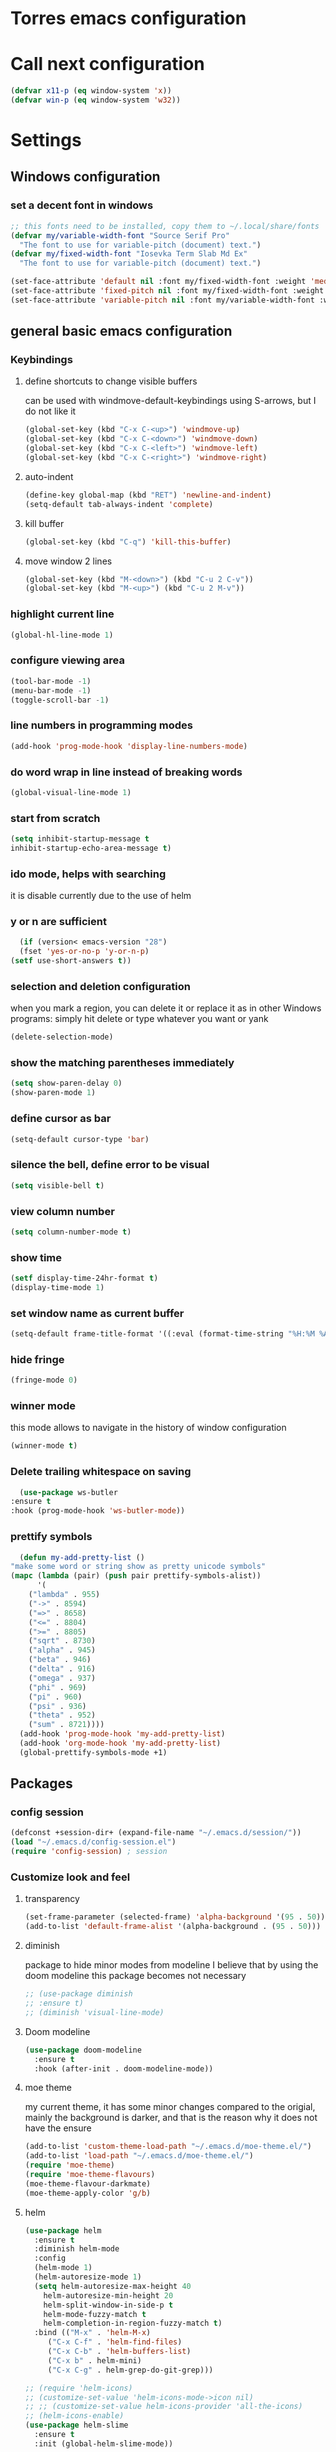 * Torres emacs configuration

* Call next configuration
     #+BEGIN_SRC emacs-lisp
       (defvar x11-p (eq window-system 'x))
       (defvar win-p (eq window-system 'w32))
     #+END_SRC
* Settings
** Windows configuration
*** set a decent font in windows
   #+BEGIN_SRC emacs-lisp
     ;; this fonts need to be installed, copy them to ~/.local/share/fonts
     (defvar my/variable-width-font "Source Serif Pro"
       "The font to use for variable-pitch (document) text.")
     (defvar my/fixed-width-font "Iosevka Term Slab Md Ex"
       "The font to use for variable-pitch (document) text.")

     (set-face-attribute 'default nil :font my/fixed-width-font :weight 'medium :height 100)
     (set-face-attribute 'fixed-pitch nil :font my/fixed-width-font :weight 'medium :height 100)
     (set-face-attribute 'variable-pitch nil :font my/variable-width-font :weight 'medium :height 1.2)
   #+END_SRC
** general basic emacs configuration
*** Keybindings
**** define shortcuts to change visible buffers
 can be used with windmove-default-keybindings using S-arrows, but I do not like it
     #+BEGIN_SRC emacs-lisp
     (global-set-key (kbd "C-x C-<up>") 'windmove-up)
     (global-set-key (kbd "C-x C-<down>") 'windmove-down)
     (global-set-key (kbd "C-x C-<left>") 'windmove-left)
     (global-set-key (kbd "C-x C-<right>") 'windmove-right)
     #+END_SRC
**** auto-indent
     #+BEGIN_SRC emacs-lisp
     (define-key global-map (kbd "RET") 'newline-and-indent)
     (setq-default tab-always-indent 'complete)
     #+END_SRC
**** kill buffer
     #+BEGIN_SRC emacs-lisp
       (global-set-key (kbd "C-q") 'kill-this-buffer)
     #+END_SRC
**** move window 2 lines
     #+BEGIN_SRC emacs-lisp
     (global-set-key (kbd "M-<down>") (kbd "C-u 2 C-v"))
     (global-set-key (kbd "M-<up>") (kbd "C-u 2 M-v"))
     #+END_SRC

*** highlight current line
    #+BEGIN_SRC emacs-lisp
  (global-hl-line-mode 1)
    #+END_SRC
*** configure viewing area
    #+BEGIN_SRC emacs-lisp
  (tool-bar-mode -1)
  (menu-bar-mode -1)
  (toggle-scroll-bar -1)
    #+END_SRC
*** line numbers in programming modes
    #+BEGIN_SRC emacs-lisp
    (add-hook 'prog-mode-hook 'display-line-numbers-mode)
    #+END_SRC
*** do word wrap in line instead of breaking words
    #+BEGIN_SRC emacs-lisp
    (global-visual-line-mode 1)
    #+END_SRC
*** start from scratch
    #+BEGIN_SRC emacs-lisp
    (setq inhibit-startup-message t
	inhibit-startup-echo-area-message t)
    #+END_SRC
*** ido mode, helps with searching
    it is disable currently due to the use of helm
    # #+BEGIN_SRC emacs-lisp
    #   (ido-mode 1)				;
    #   (setq ido-enable-flex-matching t)
    #   (setq ido-everywhere t)
    # #+END_SRC
*** y or n are sufficient
    #+BEGIN_SRC emacs-lisp
      (if (version< emacs-version "28")
	  (fset 'yes-or-no-p 'y-or-n-p)
	(setf use-short-answers t))
    #+END_SRC
*** selection and deletion configuration
    when you mark a region, you can delete it or replace it as in other Windows programs:
    simply hit delete or type whatever you want or yank
    #+BEGIN_SRC emacs-lisp
    (delete-selection-mode)
    #+END_SRC
*** show the matching parentheses immediately
    #+BEGIN_SRC emacs-lisp
    (setq show-paren-delay 0)
    (show-paren-mode 1)
    #+END_SRC
*** define cursor as bar
    #+BEGIN_SRC emacs-lisp
    (setq-default cursor-type 'bar)
    #+END_SRC
*** silence the bell, define error to be visual
    #+BEGIN_SRC emacs-lisp
    (setq visible-bell t)
    #+END_SRC
*** view column number
    #+BEGIN_SRC emacs-lisp
    (setq column-number-mode t)
    #+END_SRC
*** show time
    #+BEGIN_SRC emacs-lisp
    (setf display-time-24hr-format t)
    (display-time-mode 1)
    #+END_SRC
*** set window name as current buffer
    #+BEGIN_SRC emacs-lisp
    (setq-default frame-title-format '((:eval (format-time-string "%H:%M %A %d %B")) " - %b [%m]"))
    #+END_SRC
*** hide fringe
 #+begin_src emacs-lisp
 (fringe-mode 0)
 #+end_src

*** winner mode
    this mode allows to navigate in the history of window configuration
    #+BEGIN_SRC emacs-lisp
    (winner-mode t)
    #+END_SRC

*** Delete trailing whitespace on saving
     #+BEGIN_SRC emacs-lisp
       (use-package ws-butler
	 :ensure t
	 :hook (prog-mode-hook 'ws-butler-mode))
     #+END_SRC

*** prettify symbols
     #+BEGIN_SRC emacs-lisp
       (defun my-add-pretty-list ()
	 "make some word or string show as pretty unicode symbols"
	 (mapc (lambda (pair) (push pair prettify-symbols-alist))
	       '(
		 ("lambda" . 955)
		 ("->" . 8594)
		 ("=>" . 8658)
		 ("<=" . 8804)
		 (">=" . 8805)
		 ("sqrt" . 8730)
		 ("alpha" . 945)
		 ("beta" . 946)
		 ("delta" . 916)
		 ("omega" . 937)
		 ("phi" . 969)
		 ("pi" . 960)
		 ("psi" . 936)
		 ("theta" . 952)
		 ("sum" . 8721))))
       (add-hook 'prog-mode-hook 'my-add-pretty-list)
       (add-hook 'org-mode-hook 'my-add-pretty-list)
       (global-prettify-symbols-mode +1)
     #+END_SRC

** Packages
 #   #*** Melpa and use-Package
 #    Use-package is a handful of things: you can make sure a package is downloaded, efficiently configure it (e.g. after load, or as needed), bind keys in a concise way, and more.

 # #+BEGIN_SRC emacs-lisp
 #   (require 'package)
 #   (setq package-archives
 #         '(("gnu" . "https://elpa.gnu.org/packages/")
 #           ("melpa" . "https://melpa.org/packages/")))
 #   (setq load-prefer-newer t)
 #   (unless (package-installed-p 'use-package)
 #     (package-refresh-contents)
 #     (package-install 'use-package))
 #   (require 'use-package)
 # #+END_SRC
*** config session
  #+BEGIN_SRC emacs-lisp
    (defconst +session-dir+ (expand-file-name "~/.emacs.d/session/"))
    (load "~/.emacs.d/config-session.el")
    (require 'config-session) ; session
  #+END_SRC

*** Customize look and feel
**** transparency
#+begin_src emacs-lisp
 (set-frame-parameter (selected-frame) 'alpha-background '(95 . 50))
 (add-to-list 'default-frame-alist '(alpha-background . (95 . 50)))
#+end_src
**** diminish
package to hide minor modes from modeline
I believe that by using the doom modeline this package becomes not necessary
    #+BEGIN_SRC emacs-lisp
      ;; (use-package diminish
      ;; :ensure t)
      ;; (diminish 'visual-line-mode)
    #+END_SRC
**** Doom modeline
#+begin_src emacs-lisp
  (use-package doom-modeline
    :ensure t
    :hook (after-init . doom-modeline-mode))
#+end_src
**** moe theme
my current theme, it has some minor changes compared to the origial, mainly the background is darker, and that is the reason why it does not have the ensure
   #+BEGIN_SRC emacs-lisp
     (add-to-list 'custom-theme-load-path "~/.emacs.d/moe-theme.el/")
     (add-to-list 'load-path "~/.emacs.d/moe-theme.el/")
     (require 'moe-theme)
     (require 'moe-theme-flavours)
     (moe-theme-flavour-darkmate)
     (moe-theme-apply-color 'g/b)
  #+END_SRC
**** helm
  #+BEGIN_SRC emacs-lisp
    (use-package helm
      :ensure t
      :diminish helm-mode
      :config
      (helm-mode 1)
      (helm-autoresize-mode 1)
      (setq helm-autoresize-max-height 40
	    helm-autoresize-min-height 20
	    helm-split-window-in-side-p t
	    helm-mode-fuzzy-match t
	    helm-completion-in-region-fuzzy-match t)
      :bind (("M-x" . 'helm-M-x)
	     ("C-x C-f" . 'helm-find-files)
	     ("C-x C-b" . 'helm-buffers-list)
	     ("C-x b" . helm-mini)
	     ("C-x C-g" . helm-grep-do-git-grep)))

    ;; (require 'helm-icons)
    ;; (customize-set-value 'helm-icons-mode->icon nil)
    ;; ;; (customize-set-value helm-icons-provider 'all-the-icons)
    ;; (helm-icons-enable)
    (use-package helm-slime
      :ensure t
      :init (global-helm-slime-mode))

  #+END_SRC
**** which-key
    #+BEGIN_SRC emacs-lisp
      (use-package which-key
      :ensure t
      :init (which-key-mode)
      ;; :diminish which-key-mode
      :config
      (setq which-key-ide-delay 0.5))
    #+END_SRC
**** All the icons
package to display icons
In a new installation it is needed to install the icons to be displayed: M-x all-the-icons-install-fonts
in windows it is needed to go to the folder where the fonts are downloaded, open and install those fonts
  #+BEGIN_SRC emacs-lisp
    (use-package all-the-icons
      :ensure t)
    ;; (use-package all-the-icons-dired
    ;;   :ensure t
    ;;   :init
    ;;   (add-hook 'dired-mode-hook 'all-the-icons-dired-mode))
  #+END_SRC
**** persistent scratch
    #+BEGIN_SRC emacs-lisp
      (use-package persistent-scratch
	:ensure t
	:init
	(persistent-scratch-setup-default)
	(persistent-scratch-autosave-mode 1))
    #+END_SRC
**** treemacs
to be installed and configured, the following is the configuration that is advised in treemacs git repository
     #+BEGIN_SRC emacs-lisp
       (use-package treemacs
	 :ensure t
	 :defer t
	 :init
	 (with-eval-after-load 'winum
	   (define-key winum-keymap (kbd "M-0") #'treemacs-select-window))
	 :config
	 (progn
	   (setq treemacs-collapse-dirs                 (if treemacs-python-executable 3 0)
		 treemacs-deferred-git-apply-delay      0.5
		 treemacs-directory-name-transformer    #'identity
		 treemacs-display-in-side-window        t
		 treemacs-eldoc-display                 t
		 treemacs-file-event-delay              5000
		 treemacs-file-extension-regex          treemacs-last-period-regex-value
		 treemacs-file-follow-delay             0.2
		 treemacs-file-name-transformer         #'identity
		 treemacs-follow-after-init             t
		 treemacs-expand-after-init             t
		 treemacs-git-command-pipe              ""
		 treemacs-goto-tag-strategy             'refetch-index
		 treemacs-indentation                   2
		 treemacs-indentation-string            " "
		 treemacs-is-never-other-window         nil
		 treemacs-max-git-entries               5000
		 treemacs-missing-project-action        'ask
		 treemacs-move-forward-on-expand        nil
		 treemacs-no-png-images                 nil
		 treemacs-no-delete-other-windows       t
		 treemacs-project-follow-cleanup        nil
		 treemacs-persist-file                  (expand-file-name ".cache/treemacs-persist" user-emacs-directory)
		 treemacs-position                      'left
		 treemacs-read-string-input             'from-child-frame
		 treemacs-recenter-distance             0.1
		 treemacs-recenter-after-file-follow    nil
		 treemacs-recenter-after-tag-follow     nil
		 treemacs-recenter-after-project-jump   'always
		 treemacs-recenter-after-project-expand 'on-distance
		 treemacs-litter-directories            '("/node_modules" "/.venv" "/.cask")
		 treemacs-show-cursor                   nil
		 treemacs-show-hidden-files             t
		 treemacs-silent-filewatch              nil
		 treemacs-silent-refresh                nil
		 treemacs-sorting                       'alphabetic-asc
		 treemacs-space-between-root-nodes      t
		 treemacs-tag-follow-cleanup            t
		 treemacs-tag-follow-delay              1.5
		 treemacs-user-mode-line-format         nil
		 treemacs-user-header-line-format       nil
		 treemacs-width                         35
		 treemacs-workspace-switch-cleanup      nil)

	   ;; The default width and height of the icons is 22 pixels. If you are
	   ;; using a Hi-DPI display, uncomment this to double the icon size.
	   ;;(treemacs-resize-icons 44)

	   (treemacs-follow-mode t)
	   (treemacs-filewatch-mode t)
	   (treemacs-fringe-indicator-mode 'always)
	   (pcase (cons (not (null (executable-find "git")))
			(not (null treemacs-python-executable)))
	     (`(t . t)
	      (treemacs-git-mode 'deferred))
	     (`(t . _)
	      (treemacs-git-mode 'simple))))
	 :bind
	 (:map global-map
	       ("M-0"       . treemacs-select-window)
	       ("C-x t 1"   . treemacs-delete-other-windows)
	       ("C-x t t"   . treemacs)
	       ("C-x t B"   . treemacs-bookmark)
	       ("C-x t C-t" . treemacs-find-file)
	       ("C-x t M-t" . treemacs-find-tag)))
       (require 'treemacs-icons)
       (use-package treemacs-projectile
	 :after (treemacs projectile)
	 :ensure t)

       (use-package treemacs-icons-dired
	 :hook (dired-mode . treemacs-icons-dired-enable-once)
	 :ensure t)

       (use-package treemacs-magit
	 :after (treemacs magit)
	 :ensure t)

       ;; (use-package treemacs-persp ;;treemacs-perspective if you use perspective.el vs. persp-mode
       ;;   :after (treemacs persp-mode) ;;or perspective vs. persp-mode
       ;;   :ensure t
       ;;   :config (treemacs-set-scope-type 'Perspectives))
     #+END_SRC
**** dired
the next directive enables opening a folder in the same buffer, without generating a new one, with the letter "a"
#+begin_src emacs-lisp
  (put 'dired-find-alternate-file 'disabled nil)
#+end_src
**** COMMENT helm-icons
     #+begin_src emacs-lisp
       (use-package helm-icons
	 :ensure t
	 :config
	 (setf helm-icons-mode->icon nil)
	 (setf helm-icons-provider 'all-the-icons)
	 (helm-icons-enable))			;
     #+end_src
*** Programming helpers
**** Magit
   #+BEGIN_SRC emacs-lisp
     (use-package magit
       :ensure t)
   #+END_SRC
**** company-mode
 #+begin_src emacs-lisp
     (use-package company
       :after lsp-mode
       :hook (lsp-mode . company-mode)
       :bind (:map lsp-mode-map
	      ("<tab>" . company-indent-or-complete-common))
       :config
   (setq company-show-numbers            t
	 company-minimum-prefix-length   1
	 company-idle-delay              0.5
	 company-backends
	 '((company-files          ; files & directory
	    company-keywords       ; keywords
	    company-capf           ; what is this?
	    company-yasnippet)
	   (company-abbrev company-dabbrev))))

 (use-package company-box
   :ensure t
   :after company
   :hook (company-mode . company-box-mode))
 #+end_src

**** Languages
***** Generic
****** lsp-mode
       #+BEGIN_SRC emacs-lisp
		  (use-package lsp-mode
		    :ensure t
		    :commands (lsp lsp-deferred)
		    :init
		    (setq lsp-keymap-prefix "C-c l")  ;; Or 'C-l', 's-l'
		    :hook ((f90-mode . lsp-mode)
			   (python-mode . lsp-mode)
			   (c-mode . lsp)
			   (c++-mode . lsp)
			   (lsp-mode . lsp-enable-which-key-integration)
			   (lsp-mode . lsp-headerline-breadcrumb-mode)))
		  (use-package helm-lsp
		    :ensure t
		    :config
		    (define-key lsp-mode-map [remap xref-find-apropos] #'helm-lsp-workspace-symbol))
		  (use-package lsp-ui
		    :ensure t
		    :hook (lsp-mode . lsp-ui-mode)
		    :custom
		    (lsp-ui-doc-position 'bottom))
		  (use-package lsp-treemacs
		    ;; project wide overview
		    :ensure t
		    :commands lsp-treemacs-errors-list)
       #+END_SRC
****** dap-mode
#+begin_src emacs-lisp
  (use-package dap-mode
    :ensure t)

  (dap-auto-configure-mode 1)

#+end_src
****** yasnippet
       #+begin_src emacs-lisp
	 (use-package yasnippet
	   :ensure t
	   :init (yas-global-mode 1)
	   ;; :hook (prog-mode-hook . yas-minor-mode)
	   :commands yas-reload-all)
 ;; This illustrates how to redefine yas-expand to S-TAB.
 (define-key yas-minor-mode-map [backtab]     'yas-expand)

 ;; Strangely, just redefining one of the variations below won't work.
 ;; All rebinds seem to be needed.
 (define-key yas-minor-mode-map [(tab)]        nil)
 (define-key yas-minor-mode-map (kbd "TAB")    nil)
 (define-key yas-minor-mode-map (kbd "<tab>")  nil)

       #+end_src
****** flycheck
       #+begin_src emacs-lisp
 ;; flycheck
 (use-package flycheck
   :ensure t
   :init (global-flycheck-mode)
   :config
   (setq flycheck-display-errors-function
	 #'flycheck-display-error-messages-unless-error-list)

   (setq flycheck-indication-mode nil))

 (use-package flycheck-pos-tip
   :ensure t
   :after flycheck
   :config
   (flycheck-pos-tip-mode))
       #+end_src
***** Python
       #+BEGIN_SRC emacs-lisp
	 (use-package lsp-pyright
	   :ensure t
	   :hook (python-mode . (lambda ()
				  (require 'lsp-pyright)
				  (lsp))))  ; or lsp-deferred
       #+END_SRC
***** Fortran
       #+BEGIN_SRC emacs-lisp
	 (add-hook 'f90-mode-hook 'lsp)
       #+END_SRC
***** C
      #+begin_src emacs-lisp
	(use-package ccls
	  :ensure t
	  :hook ((c-mode c++-mode objc-mode cuda-mode) .
		 (lambda () (require 'ccls) (lsp)))
	  :config
	  (setq ccls-executable "/usr/bin/ccls")
	  (setq ccls-initialization-options
		'(:index (:comments 2) :completion (:detailedLabel t))))

  ;; Indentation
	(setq c-default-style "linux"
	      c-basic-offset 4
	      c-label-offset 0
	      tab-width 4
	      indent-tabs-mode nil)

	;; (add-hook 'c-mode-hook 'lsp)
      #+end_src
***** Lisp
****** slime
       # TODO configure slime at work
     #+BEGIN_SRC emacs-lisp
       (defvar *use-slime* t)
	     (load (expand-file-name "~/quicklisp/slime-helper.el"))
	     (setq inferior-lisp-program "sbcl")
	     ;; Replace "sbcl" with the path to your implementation
	     (setq inferior-lisp-program "/usr/bin/sbcl")

	     (eval-and-compile (require 'slime-autoloads))
	     (setq slime-contribs '(slime-fancy slime-banner slime-indentation slime-mdot-fu slime-fuzzy))
 (use-package slime-company
	   :after (slime company)
	   :config (setq slime-company-completion 'fuzzy
			 slime-company-after-completion 'slime-company-just-one-space))
     #+END_SRC

**** Rainbow delimiters
helps identifying matching parentesis easily. In LISP it is really important
  #+BEGIN_SRC emacs-lisp
  (use-package rainbow-delimiters
  :ensure t
  :init
  (add-hook 'prog-mode-hook #'rainbow-delimiters-mode))
  #+END_SRC
**** electric-pair-mode
does the same as Autopais, but is already included in emacs
  #+BEGIN_SRC emacs-lisp
    (electric-pair-mode t)
  #+END_SRC
**** company-mode
#+begin_src emacs-lisp
  (use-package company
    :ensure t
    :init
    (add-hook 'after-init-hook 'global-company-mode)
    :config
    (setq company-idle-delay 0
	  company-minimum-prefix-length 2
	  company-selection-wrap-around t)
    :bind (:map company-active-map
	   ("<tab>" . company-complete-selection)))
  (use-package slime-company
  :ensure t
  :config
  (slime-setup '(slime-company)))
#+end_src
**** hl-todo
#+begin_src emacs-lisp
  (use-package hl-todo
    :ensure t
    :init
    (global-hl-todo-mode t))
  (setq hl-todo-keyword-faces
	'(("TODO"   . "#ffa500")
	  ("FIXME"  . "#e20800")
	  ("OPTIMIZE" . "#fce94f")
	  ("DOCME" . "#96ff00")
	  ("NOTE"   . "#fce94f")
	  ("HACK"   . "#e20800")
	  ("TEMP"   . "#e20800")))
#+end_src
**** multiple-cursors
     #+BEGIN_SRC emacs-lisp
       (use-package multiple-cursors
	 :ensure t
	 :bind (("C-S-c C-S-c" . 'mc/edit-lines)
		("C->" . 'mc/mark-next-like-this)
		("C-<" . 'mc/mark-previous-like-this)
		("C-c C-<" . 'mc/mark-all-like-this)))
     #+END_SRC
**** projectile
#+BEGIN_SRC emacs-lisp
    (use-package projectile
      :ensure t
      :config (projectile-mode)
      :custom ((projectile-completion-system 'helm))
      :bind-keymap
      ("C-c p" . projectile-command-map)
      :init
      ;; NOTE: Set this to the folder where you keep your Git repos!x
      (setq projectile-switch-project-action #'projectile-find-dir)
      (setq projectile-project-search-path '("~/projects")))
       #+END_SRC
**** gendoxy
#+begin_src emacs-lisp
  (load (expand-file-name "~/.emacs.d/gendoxy.el"))
#+end_src
*** org mode configuration
   #+BEGIN_SRC emacs-lisp
	       (use-package org
		 :init
		 (setq org-startup-folded 'content
		       org-log-done t)
		 :bind (("\C-cl" . 'org-store-link)
			("\C-ca" . 'org-agenda))
		 :config (setq org-support-shift-select t))
	       (setq org-directory "~/Dropbox/orgfiles")
	       (setf org-agenda-tags-column -100)
	       (setq org-todo-keywords
		  '((sequence "TODO(t)"
			      "MAYBE"
			      "NEXT"
			      "STARTED"
			      "WAITING"
			      "DELEGATED"
			      "|"
			      "DONE(d)"
			      "CANCELLED(c)")
		    (sequence
			 "MEETING(m)"
			 "|"
			 "DONE(d)"
			 "CANCELLED(c)")))
	       (setf org-group-tags nil)
	       (setf org-tag-persistent-alist '(("personal" . ?p)
						("houses" . ?h)
						("vacations" . ?v)
						("management" . ?m)
						("csw" . ?w)
						("coding" . ?c)
						("configuration" . ?f)))
	       (setq org-babel-python-command "/usr/bin/python3")
	       (use-package helm-org
		 :ensure t)
	       (add-to-list 'helm-completing-read-handlers-alist '(org-capture . helm-org-completing-read-tags))
	       (add-to-list 'helm-completing-read-handlers-alist '(org-set-tags-command . helm-org-completing-read-tags))

	       ;; Resize Org headings
	  (dolist (face '((org-level-1 . 1.2)
			  (org-level-2 . 1.1)
			  (org-level-3 . 1.05)
			  (org-level-4 . 1.0)
			  (org-level-5 . 0.98)
			  (org-level-6 . 0.96)
			  (org-level-7 . 0.94)
			  (org-level-8 . 0.92)))
	    (set-face-attribute (car face) nil :font my/variable-width-font :weight 'medium :height (cdr face)))

	  (set-face-attribute 'org-document-title nil :font my/variable-width-font :weight 'bold :height 1.3)

	  (set-face-attribute 'org-block nil :foreground nil :inherit 'fixed-pitch)
	  (set-face-attribute 'org-table nil :inherit 'fixed-pitch)
	  (set-face-attribute 'org-formula nil :inherit 'fixed-pitch)
	  (set-face-attribute 'org-code nil :inherit '(shadow fixed-pitch))
	  (set-face-attribute 'org-verbatim nil :inherit '(shadow fixed-pitch))
	  (set-face-attribute 'org-special-keyword nil :inherit '(font-lock-comment-face fixed-pitch))
	  (set-face-attribute 'org-meta-line nil :inherit '(font-lock-comment-face fixed-pitch))
	  (set-face-attribute 'org-checkbox nil :inherit 'fixed-pitch)
	  (setq org-startup-folded t)
	  (setq org-startup-with-inline-images t)
   #+END_SRC
**** org-present
This configuration is based in a presentation by Daviwil in this [[https://www.youtube.com/watch?v=SCPoF1PTZpI][video]]
***** TODO needs to be properlly worked out to my needs
#+begin_src emacs-lisp
  (use-package org-present
    :ensure t)

  (defun my/org-present-prepare-slide (buffer-name heading)
    ;; Show only top-level headlines
    (org-overview)

    ;; Unfold the current entry
    (org-show-entry)

    ;; Show only direct subheadings of the slide but don't expand them
    (org-show-children))

  (defun my/org-present-start ()
    ;; Tweak font sizes
    (setq-local face-remapping-alist '((default (:height 1.5) variable-pitch)
				       (header-line (:height 4.0) variable-pitch)
				       (org-document-title (:height 1.75) org-document-title)
				       (org-code (:height 1.55) org-code)
				       (org-verbatim (:height 1.55) org-verbatim)
				       (org-block (:height 1.25) org-block)
				       (org-block-begin-line (:height 0.7) org-block)))

    ;; Set a blank header line string to create blank space at the top
    (setq header-line-format " ")

    ;; Display inline images automatically
    (org-display-inline-images)

    ;; Center the presentation and wrap lines
    (visual-fill-column-mode 1)
    (visual-line-mode 1))

  (defun my/org-present-end ()
    ;; Reset font customizations
    (setq-local face-remapping-alist '((default fixed-pitch default)))

    ;; Clear the header line string so that it isn't displayed
    (setq header-line-format nil)

    ;; Stop displaying inline images
    (org-remove-inline-images)

    ;; Stop centering the document
    (visual-fill-column-mode 0)
    (visual-line-mode 0))

  ;; Turn on variable pitch fonts in Org Mode buffers
  (add-hook 'org-mode-hook 'variable-pitch-mode)

  ;; Register hooks with org-present
  (add-hook 'org-present-mode-hook 'my/org-present-start)
  (add-hook 'org-present-mode-quit-hook 'my/org-present-end)
  (add-hook 'org-present-after-navigate-functions 'my/org-present-prepare-slide)
#+end_src
**** denote
#+begin_src emacs-lisp
  (use-package denote
    :ensure t)
  (setq denote-directory (expand-file-name "~/Dropbox/orgfiles/denotes/"))
  (setq denote-known-keywords '("emacs" "programming" "journal"))
  (setq denote-date-prompt-use-org-read-date t)
#+end_src
**** org babel
   #+BEGIN_SRC emacs-lisp
          (org-babel-do-load-languages
                'org-babel-load-languages '((python . t)
                                            (fortran . t)
                                            (C . t)
                                            (lisp . t)
                                            (shell . t)))
   #+END_SRC

**** org-superstar
mainly eye candy but at least I don't need to see so many * and so org mode is more condensed
   #+BEGIN_SRC emacs-lisp
   (use-package org-superstar
      :ensure t
      :hook (org-mode . (lambda () (org-superstar-mode 1))))
   #+END_SRC

**** calendar
#+begin_src emacs-lisp
  (setq holiday-general-holidays nil
	holiday-christian-holidays nil
	holiday-hebrew-holidays nil
	holiday-islamic-holidays nil
	holiday-bahai-holidays nil
	holiday-oriental-holidays nil
	holiday-solar-holidays nil)

  (setq holiday-local-holidays '((holiday-fixed 1 1 "Dia ano novo")
				 (holiday-fixed 2 14 "Valentine's Day")
				 (holiday-easter-etc -47 "Carnaval")
				 (holiday-easter-etc -2 "Sexta-feira santa")
				 (holiday-easter-etc 0 "Páscoa")
				 (holiday-easter-etc 60 "Corpo de Cristo")
				 (holiday-fixed 3 19 "Dia do Pai")
				 (holiday-fixed 4 25 "25 Abril")
				 (holiday-fixed 5 1 "Dia trabalhador")
				 (holiday-float 5 0 1 "Dia da Mãe")
				 (holiday-fixed 6 1 "Dia da criança")
				 (holiday-fixed 6 10 "Dia Portugal")
				 (holiday-fixed 6 13 "Dia S António (Lisboa)")
				 (holiday-fixed 8 15 "Dia S Assunção")
				 (holiday-fixed 10 5 "Implantação da républica")
				 (holiday-fixed 11 1 "Todos os santos")
				 (holiday-fixed 12 1 "Restauração da Independência")
				 (holiday-fixed 12 8 "Dia Imaculada conceição")
				 (holiday-fixed 12 25 "Christmas")))
#+end_src
*** random packages
**** add search engines to search
search several places from emacs
   #+BEGIN_SRC emacs-lisp
   (use-package engine-mode
      :ensure t
      :config
      (engine-mode t))
    ;; to change the default browser from firefox to eww uncomment the following line
    ;;(setq engine/browser-function 'eww-browse-url)
    ;; the search engines are defined in file:
    (load (expand-file-name "~/.emacs.d/search_engines.el"))
   #+END_SRC
**** writeroom mode
a mode to hide all distraction from emacs and keep focused in the current document and work
   #+BEGIN_SRC emacs-lisp
     (use-package writeroom-mode
       :ensure t
       :bind(([f5] . 'writeroom-mode)))
   #+END_SRC
**** command log
Package useful for making emacs demonstrations
     #+BEGIN_SRC emacs-lisp
       (use-package command-log-mode
	 :ensure t)
     #+END_SRC

**** terminal emulator (vterm)
     #+begin_src emacs-lisp
       (use-package vterm
           :ensure t)
     #+end_src
**** reddigg (reddit reader)
     #+begin_src emacs-lisp
       (use-package reddigg
	 :ensure t
	 :config
	 (setq org-confirm-elisp-link-function nil
	       reddigg-subs '(emacs portugal Common_Lisp Algarve Faro EDH Fantasy lisp mtg magicTCG odivelas sbcl DevinTownsend devpt)))
     #+end_src
**** pdf-tools
     #+begin_src emacs-lisp
       (use-package pdf-tools
	 :ensure t
	 :config (pdf-loader-install)
	 :hook (pdf-view-mode . (lambda ()
				  (pdf-tools-enable-minor-modes))))

     #+end_src
**** rainbow-mode
this is a mode to show colors in hex codes
#+begin_src emacs-lisp
  (use-package rainbow-mode
    :ensure t)
#+end_src
**** emmet (matrix client)
#+begin_src emacs-lisp
  (use-package ement
    :ensure t)
#+end_src
** Functions
*** mygrep
    #+BEGIN_SRC emacs-lisp
    (defun mygrep-lisp ()
      "Recursively grep from current file directory, ignoring comments."
      (interactive)
      (let* ((search-term (read-string "search term: "))
             (search-path
	       (directory-file-name (expand-file-name (read-directory-name "directory: "))))
             (default-directory (file-name-as-directory search-path))
             (grep-command
	       (concat
	         grep-program
	         " -inIr '--include=*.'{lisp,cl,bil,el,asd,dic} -e \"^[^;]*"
	         search-term
		 "\" "
		 search-path)))
            (compilation-start grep-command 'grep-mode (lambda (mode) "grep") nil)))
   #+END_SRC

*** wheather
    #+begin_src emacs-lisp
      (defun weather ()
	(interactive)
	(let* ((wdiff (- 127 (window-total-width)))
	       (site "wttr.in/")
	       (location (read-string "where: " "" "" "lisboa")))
	  (eww (concat site location))
	  (when (> wdiff 0)
	    (enlarge-window-horizontally wdiff))))
    #+end_src

*** denote
#+begin_src emacs-lisp
  (require 'cl)

  (defun journals_to_org_agenda ()
    "get journals since last month"
    (let* ((min_date (format-time-string "%Y%m%d"
					 (encode-time
					  (decoded-time-add (parse-time-string
							     (calendar-date-string
							      (calendar-current-date)))
							    (make-decoded-time :month (- 1))))))
	   (all_journals (sort
			  (directory-files denote-directory nil "^[0-9].*_journal.*org$")
			  #'string>))
	   (out_list nil))
      (dolist (journal all_journals out_list)
	(when (string> (substring journal 0 8) min_date)
	  (push (concat denote-directory journal) out_list)))))

  (setq org-agenda-files (append '("~/Dropbox/orgfiles/todo.org")
				 (journals_to_org_agenda)))

  (defun journal-day-exists-p ( target )
    "check if journal for a day already exists"
    (file-expand-wildcards (concat denote-directory target "*_journal*.org")))

  (defun find-previous-journal ()
    "Find most recent journal"
    (let* ((today (format-time-string "%Y%m%d"))
	   (all_journals (sort (directory-files "~/Dropbox/orgfiles/denotes" nil "^[0-9].*_journal.*org$") #'string>)))
      (dolist (journal all_journals)
	(when (string< (substring journal 0 8) today)
	  (return journal)))))

  (defun my-refile-tasks (file)
    (interactive)
    (let* ((org-archive-location (concat file "::* TASKS"))
	   (org-archive-save-context-info nil))

      (goto-char (point-min))
      (unless (re-search-forward "^\\* TASKS" nil t)
	(goto-char (point-max))
	(insert "* TASKS\n\n"))
      (goto-char (point-max))
      (while
	  (re-search-backward
	   "^\\*\\* \\(TODO\\|MAYBE\\|NEXT\\|STARTED\\|WAITING\\|DELEGATED\\|MEETING\\|SCHEDULED\\|DEADLINE\\)" nil t)
	(org-archive-subtree))))

  (defun move-todos()
    (let ((filename (concat denote-directory
			    (find-previous-journal))))
      (find-file filename)
      (my-refile-tasks (car
			(journal-day-exists-p
			 (format-time-string "%Y%m%d"))))
      (save-buffer)
      (kill-buffer (buffer-name))))

  (defun my-denote-journal-today ()
    "Create an entry tagged 'journal' with the date as its title."
    (interactive)
    (let* ((today (format-time-string "%Y%m%d"))
	   (filename (car (journal-day-exists-p today)))
	   (prev (find-previous-journal)))
      (if filename
	  (find-file filename)
	(progn
	  (denote
	   (format-time-string "%Yw%W-%a %e %b")   ; format like 2022w48-Tue 29 Nov
	   '("journal")
	   nil
	   "~/Denotes")
	  (insert "* THOUGHTS\n\n* NOTES\n\n* CODE\n\n* TASKS\n\n")
	  (save-buffer)
	  (move-todos)
	  (setq org-agenda-files (append '("~/Dropbox/orgfiles/todo.org")
					 (journals_to_org_agenda)))))))

  (defun my-denote-journal-date()
  (declare (interactive-only t))
  (interactive)
  (let* ((date (org-read-date nil t))
	 (filename (car (journal-day-exists-p (format-time-string "%Y%m%d" date)))))
    (if filename
	(find-file filename)
      (progn
	(denote
	 (format-time-string "%Yw%W-%a %e %b" date)   ; format like Tuesday 14 June 2022
	 '("journal")
	 nil
	 "~/Denotes")
	(insert "* THOUGHTS\n\n* NOTES\n\n* CODE\n\n* TASKS\n - Remember to call:\n\n (move-todos)")))))
#+end_src

* COMMENT Unused Configurations
Some packages I have used in the past, but for some reason I stoped using them, but the configuration might still be useful for someone, so I keep it here until I feel like cleaning this part.
** powerline
 #+BEGIN_SRC emacs-lisp
   ;; (use-package powerline
   ;; :ensure t
   ;; :init
   ;; (powerline-default-theme))
 #+END_SRC
** Auto-complete
automatically completes words in programming modes
   #+BEGIN_SRC emacs-lisp
     ;; (use-package auto-complete
     ;; :ensure t
     ;; :config
     ;; (global-auto-complete-mode t)
     ;; :hook (prog-mode #'auto-complete-mode))
  #+END_SRC

** centaur tabs
 #+BEGIN_SRC emacs-lisp
   ;; (use-package centaur-tabs
   ;; :ensure t
   ;; :bind (("C-<prior>" . 'centaur-tabs-backward)
   ;; ("C-<next>"  . 'centaur-tabs-forward)))
   ;; (centaur-tabs-mode t)
   ;; (centaur-tabs-headline-match)
   ;; (setq centaur-tabs-style "slant")
   ;; (setq centaur-tabs-set-icons t)
   ;; (setq centaur-tabs-cycle-scope 'tabs)
   ;; (setq centaur-tabs-set-modified-marker t)
   ;; (setq centaur-tabs-modified-marker "*")

 #+END_SRC







 
